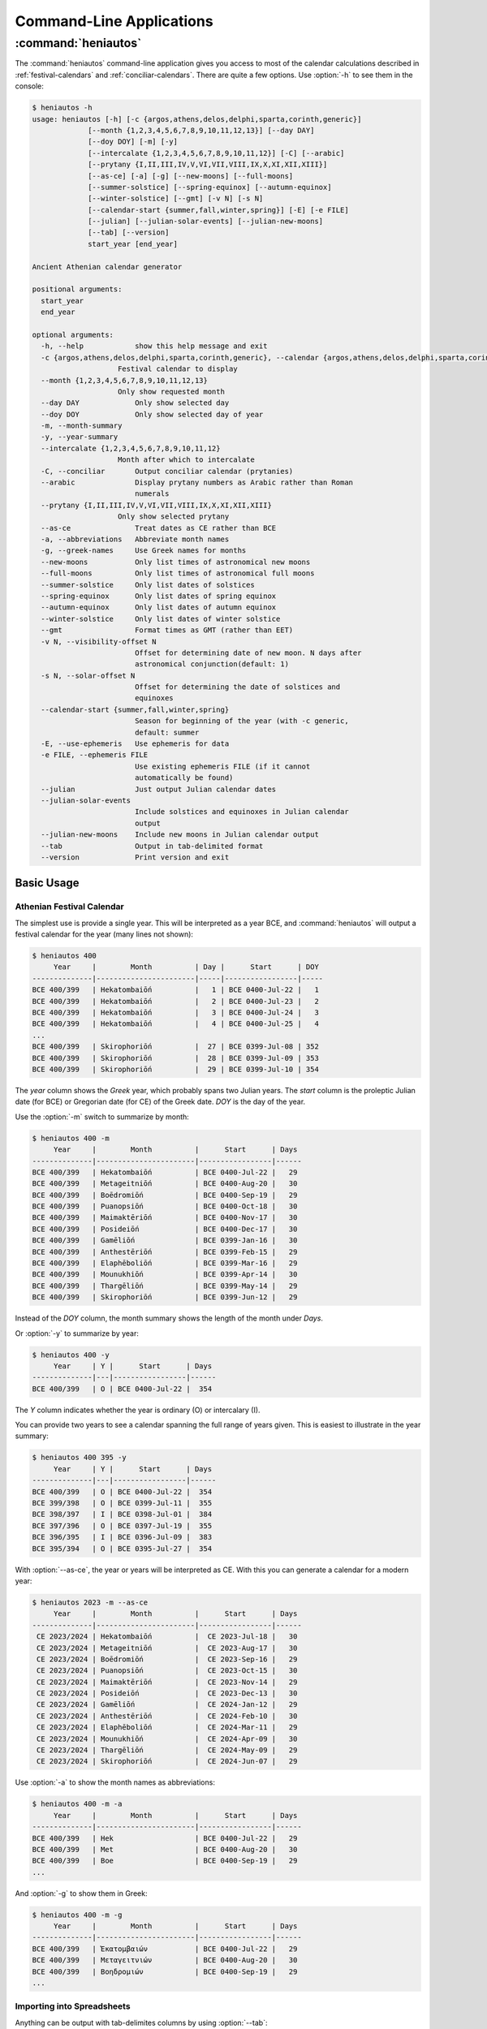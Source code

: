 *************************
Command-Line Applications
*************************

:command:`heniautos`
====================

.. program:: heniautos


The :command:`heniautos` command-line application gives you access to most of the calendar calculations described in :ref:`festival-calendars` and :ref:`conciliar-calendars`. There are quite a few options. Use :option:`-h` to see them in the console:

.. code-block:: console

    $ heniautos -h
    usage: heniautos [-h] [-c {argos,athens,delos,delphi,sparta,corinth,generic}]
                 [--month {1,2,3,4,5,6,7,8,9,10,11,12,13}] [--day DAY]
                 [--doy DOY] [-m] [-y]
                 [--intercalate {1,2,3,4,5,6,7,8,9,10,11,12}] [-C] [--arabic]
                 [--prytany {I,II,III,IV,V,VI,VII,VIII,IX,X,XI,XII,XIII}]
                 [--as-ce] [-a] [-g] [--new-moons] [--full-moons]
                 [--summer-solstice] [--spring-equinox] [--autumn-equinox]
                 [--winter-solstice] [--gmt] [-v N] [-s N]
                 [--calendar-start {summer,fall,winter,spring}] [-E] [-e FILE]
                 [--julian] [--julian-solar-events] [--julian-new-moons]
                 [--tab] [--version]
                 start_year [end_year]

    Ancient Athenian calendar generator

    positional arguments:
      start_year
      end_year

    optional arguments:
      -h, --help            show this help message and exit
      -c {argos,athens,delos,delphi,sparta,corinth,generic}, --calendar {argos,athens,delos,delphi,sparta,corinth,generic}
                        Festival calendar to display
      --month {1,2,3,4,5,6,7,8,9,10,11,12,13}
                        Only show requested month
      --day DAY             Only show selected day
      --doy DOY             Only show selected day of year
      -m, --month-summary
      -y, --year-summary
      --intercalate {1,2,3,4,5,6,7,8,9,10,11,12}
                        Month after which to intercalate
      -C, --conciliar       Output conciliar calendar (prytanies)
      --arabic              Display prytany numbers as Arabic rather than Roman
                            numerals
      --prytany {I,II,III,IV,V,VI,VII,VIII,IX,X,XI,XII,XIII}
                        Only show selected prytany
      --as-ce               Treat dates as CE rather than BCE
      -a, --abbreviations   Abbreviate month names
      -g, --greek-names     Use Greek names for months
      --new-moons           Only list times of astronomical new moons
      --full-moons          Only list times of astronomical full moons
      --summer-solstice     Only list dates of solstices
      --spring-equinox      Only list dates of spring equinox
      --autumn-equinox      Only list dates of autumn equinox
      --winter-solstice     Only list dates of winter solstice
      --gmt                 Format times as GMT (rather than EET)
      -v N, --visibility-offset N
                            Offset for determining date of new moon. N days after
                            astronomical conjunction(default: 1)
      -s N, --solar-offset N
                            Offset for determining the date of solstices and
                            equinoxes
      --calendar-start {summer,fall,winter,spring}
                            Season for beginning of the year (with -c generic,
                            default: summer
      -E, --use-ephemeris   Use ephemeris for data
      -e FILE, --ephemeris FILE
                            Use existing ephemeris FILE (if it cannot
                            automatically be found)
      --julian              Just output Julian calendar dates
      --julian-solar-events
                            Include solstices and equinoxes in Julian calendar
                            output
      --julian-new-moons    Include new moons in Julian calendar output
      --tab                 Output in tab-delimited format
      --version             Print version and exit

Basic Usage
-----------

.. _athens-festival:

Athenian Festival Calendar
^^^^^^^^^^^^^^^^^^^^^^^^^^

The simplest use is provide a single year. This will be interpreted as
a year BCE, and :command:`heniautos` will output a festival calendar
for the year (many lines not shown):

.. code-block:: console

    $ heniautos 400
         Year     |        Month          | Day |      Start      | DOY
    --------------|-----------------------|-----|-----------------|-----
    BCE 400/399   | Hekatombaiṓn          |   1 | BCE 0400-Jul-22 |   1
    BCE 400/399   | Hekatombaiṓn          |   2 | BCE 0400-Jul-23 |   2
    BCE 400/399   | Hekatombaiṓn          |   3 | BCE 0400-Jul-24 |   3
    BCE 400/399   | Hekatombaiṓn          |   4 | BCE 0400-Jul-25 |   4
    ...
    BCE 400/399   | Skirophoriṓn          |  27 | BCE 0399-Jul-08 | 352
    BCE 400/399   | Skirophoriṓn          |  28 | BCE 0399-Jul-09 | 353
    BCE 400/399   | Skirophoriṓn          |  29 | BCE 0399-Jul-10 | 354

The `year` column shows the *Greek* year, which probably spans two
Julian years. The `start` column is the proleptic Julian date (for
BCE) or Gregorian date (for CE) of the Greek date. `DOY` is the day of
the year.

Use the :option:`-m` switch to summarize by month:

.. code-block:: console

    $ heniautos 400 -m
         Year     |        Month          |      Start      | Days
    --------------|-----------------------|-----------------|------
    BCE 400/399   | Hekatombaiṓn          | BCE 0400-Jul-22 |   29
    BCE 400/399   | Metageitniṓn          | BCE 0400-Aug-20 |   30
    BCE 400/399   | Boēdromiṓn            | BCE 0400-Sep-19 |   29
    BCE 400/399   | Puanopsiṓn            | BCE 0400-Oct-18 |   30
    BCE 400/399   | Maimaktēriṓn          | BCE 0400-Nov-17 |   30
    BCE 400/399   | Posideiṓn             | BCE 0400-Dec-17 |   30
    BCE 400/399   | Gamēliṓn              | BCE 0399-Jan-16 |   30
    BCE 400/399   | Anthestēriṓn          | BCE 0399-Feb-15 |   29
    BCE 400/399   | Elaphēboliṓn          | BCE 0399-Mar-16 |   29
    BCE 400/399   | Mounukhiṓn            | BCE 0399-Apr-14 |   30
    BCE 400/399   | Thargēliṓn            | BCE 0399-May-14 |   29
    BCE 400/399   | Skirophoriṓn          | BCE 0399-Jun-12 |   29

Instead of the `DOY` column, the month summary shows the length of the
month under `Days`.

Or :option:`-y` to summarize by year:

.. code-block:: console

    $ heniautos 400 -y
         Year     | Y |      Start      | Days
    --------------|---|-----------------|------
    BCE 400/399   | O | BCE 0400-Jul-22 |  354

The `Y` column indicates whether the year is ordinary (O) or intercalary (I).

You can provide two years to see a calendar spanning the full range of
years given. This is easiest to illustrate in the year summary:

.. code-block:: console

    $ heniautos 400 395 -y
         Year     | Y |      Start      | Days
    --------------|---|-----------------|------
    BCE 400/399   | O | BCE 0400-Jul-22 |  354
    BCE 399/398   | O | BCE 0399-Jul-11 |  355
    BCE 398/397   | I | BCE 0398-Jul-01 |  384
    BCE 397/396   | O | BCE 0397-Jul-19 |  355
    BCE 396/395   | I | BCE 0396-Jul-09 |  383
    BCE 395/394   | O | BCE 0395-Jul-27 |  354

With :option:`--as-ce`, the year or years will be interpreted as CE. With this you can generate a calendar for a modern year:

.. code-block:: console

    $ heniautos 2023 -m --as-ce
         Year     |        Month          |      Start      | Days
    --------------|-----------------------|-----------------|------
     CE 2023/2024 | Hekatombaiṓn          |  CE 2023-Jul-18 |   30
     CE 2023/2024 | Metageitniṓn          |  CE 2023-Aug-17 |   30
     CE 2023/2024 | Boēdromiṓn            |  CE 2023-Sep-16 |   29
     CE 2023/2024 | Puanopsiṓn            |  CE 2023-Oct-15 |   30
     CE 2023/2024 | Maimaktēriṓn          |  CE 2023-Nov-14 |   29
     CE 2023/2024 | Posideiṓn             |  CE 2023-Dec-13 |   30
     CE 2023/2024 | Gamēliṓn              |  CE 2024-Jan-12 |   29
     CE 2023/2024 | Anthestēriṓn          |  CE 2024-Feb-10 |   30
     CE 2023/2024 | Elaphēboliṓn          |  CE 2024-Mar-11 |   29
     CE 2023/2024 | Mounukhiṓn            |  CE 2024-Apr-09 |   30
     CE 2023/2024 | Thargēliṓn            |  CE 2024-May-09 |   29
     CE 2023/2024 | Skirophoriṓn          |  CE 2024-Jun-07 |   29

Use :option:`-a` to show the month names as abbreviations:

.. code-block:: console
    
    $ heniautos 400 -m -a
         Year     |        Month          |      Start      | Days
    --------------|-----------------------|-----------------|------
    BCE 400/399   | Hek                   | BCE 0400-Jul-22 |   29
    BCE 400/399   | Met                   | BCE 0400-Aug-20 |   30
    BCE 400/399   | Boe                   | BCE 0400-Sep-19 |   29
    ...

And :option:`-g` to show them in Greek:

.. code-block:: console
    
    $ heniautos 400 -m -g
         Year     |        Month          |      Start      | Days
    --------------|-----------------------|-----------------|------
    BCE 400/399   | Ἑκατομβαιών           | BCE 0400-Jul-22 |   29
    BCE 400/399   | Μεταγειτνιών          | BCE 0400-Aug-20 |   30
    BCE 400/399   | Βοηδρομιών            | BCE 0400-Sep-19 |   29
    ...


.. _import-spreadsheet:
   
Importing into Spreadsheets
^^^^^^^^^^^^^^^^^^^^^^^^^^^

Anything can be output with tab-delimites columns by using :option:`--tab`:

.. code-block:: console

    $ heniautos 400 395 -y --tab
    "BCE 400/399"	"O"	"BCE 0400-Jul-22"	354
    "BCE 399/398"	"O"	"BCE 0399-Jul-11"	355
    "BCE 398/397"	"I"	"BCE 0398-Jul-01"	384
    "BCE 397/396"	"O"	"BCE 0397-Jul-19"	355
    "BCE 396/395"	"I"	"BCE 0396-Jul-09"	383
    "BCE 395/394"	"O"	"BCE 0395-Jul-27"	354

This is useful for importing into spreadsheets. You can either save the output to a file, that you can open or import into a spreadsheet

.. code-block:: console

    $ heniautos 400 395 -y --tab > 400_to_395.tsc

Or you can send it to the clipboard so you can then just paste it in. On a Mac you can do this with :command:`pbcopy`:

.. code-block:: console

    $ heniautos 400 395 -y --tab | pbcopy

    
    
Intercalations
^^^^^^^^^^^^^^

Intercalations are handled automatically, and Posideiṓn is intercalated by default:

.. code-block:: console
    
    $ heniautos 401 -m
         Year     |        Month          |      Start      | Days
    --------------|-----------------------|-----------------|------
    BCE 401/400   | Hekatombaiṓn          | BCE 0401-Jul-03 |   29
    BCE 401/400   | Metageitniṓn          | BCE 0401-Aug-01 |   30
    BCE 401/400   | Boēdromiṓn            | BCE 0401-Aug-31 |   30
    BCE 401/400   | Puanopsiṓn            | BCE 0401-Sep-30 |   30
    BCE 401/400   | Maimaktēriṓn          | BCE 0401-Oct-30 |   29
    BCE 401/400   | Posideiṓn             | BCE 0401-Nov-28 |   30
    BCE 401/400   | Posideiṓn hústeros    | BCE 0401-Dec-28 |   30
    BCE 401/400   | Gamēliṓn              | BCE 0400-Jan-27 |   29
    BCE 401/400   | Anthestēriṓn          | BCE 0400-Feb-25 |   30
    BCE 401/400   | Elaphēboliṓn          | BCE 0400-Mar-27 |   29
    BCE 401/400   | Mounukhiṓn            | BCE 0400-Apr-25 |   29
    BCE 401/400   | Thargēliṓn            | BCE 0400-May-24 |   29
    BCE 401/400   | Skirophoriṓn          | BCE 0400-Jun-22 |   30

To choose another month for intercalation, use :option:`--intercalate` with the number of the desired month. For instance, 8 for Anthestēriṓn:

.. code-block:: console    

    $ heniautos 401 -m --intercalate 8
         Year     |        Month          |      Start      | Days
    --------------|-----------------------|-----------------|------
    BCE 401/400   | Hekatombaiṓn          | BCE 0401-Jul-03 |   29
    BCE 401/400   | Metageitniṓn          | BCE 0401-Aug-01 |   30
    BCE 401/400   | Boēdromiṓn            | BCE 0401-Aug-31 |   30
    BCE 401/400   | Puanopsiṓn            | BCE 0401-Sep-30 |   30
    BCE 401/400   | Maimaktēriṓn          | BCE 0401-Oct-30 |   29
    BCE 401/400   | Posideiṓn             | BCE 0401-Nov-28 |   30
    BCE 401/400   | Gamēliṓn              | BCE 0401-Dec-28 |   30
    BCE 401/400   | Anthestēriṓn          | BCE 0400-Jan-27 |   29
    BCE 401/400   | Anthestēriṓn hústeros | BCE 0400-Feb-25 |   30
    BCE 401/400   | Elaphēboliṓn          | BCE 0400-Mar-27 |   29
    BCE 401/400   | Mounukhiṓn            | BCE 0400-Apr-25 |   29
    BCE 401/400   | Thargēliṓn            | BCE 0400-May-24 |   29
    BCE 401/400   | Skirophoriṓn          | BCE 0400-Jun-22 |   30


Athenian Conciliar Calendar
^^^^^^^^^^^^^^^^^^^^^^^^^^^

Show the Athenian concilar calendar with :option:`-C`

.. code-block:: console
    
    $ heniautos 400 -m -C
         Year     |        Prytany        |      Start      | Days
    --------------|-----------------------|-----------------|------
    BCE 400/399   | I                     | BCE 0400-Jul-15 |   37
    BCE 400/399   | II                    | BCE 0400-Aug-21 |   37
    BCE 400/399   | III                   | BCE 0400-Sep-27 |   37
    BCE 400/399   | IV                    | BCE 0400-Nov-03 |   37
    BCE 400/399   | V                     | BCE 0400-Dec-10 |   37
    BCE 400/399   | VI                    | BCE 0399-Jan-16 |   37
    BCE 400/399   | VII                   | BCE 0399-Feb-22 |   36
    BCE 400/399   | VIII                  | BCE 0399-Mar-30 |   36
    BCE 400/399   | IX                    | BCE 0399-May-05 |   36
    BCE 400/399   | X                     | BCE 0399-Jun-10 |   36

The number of prytanies will be based on the year as described in :ref:`prytany-types`.

If you want the prytanies numbered with Arabic rather than Roman numerals, use the :option:`--arabic` switch.

Other Calendars
---------------

You can see festival calendars from a few other Greek cities besides
Athens with :option:`-c`:

.. code-block:: console

    $ heniautos 400 -m -c corinth
         Year     |        Month          |      Start      | Days
    --------------|-----------------------|-----------------|------
    BCE 400/399   | Phoinikaîos           | BCE 0400-Sep-19 |   29
    BCE 400/399   | Kráneios              | BCE 0400-Oct-18 |   30
    BCE 400/399   | Lanotropíos           | BCE 0400-Nov-17 |   30
    BCE 400/399   | Makhaneús             | BCE 0400-Dec-17 |   30
    BCE 400/399   | Dōdekateús            | BCE 0399-Jan-16 |   30
    BCE 400/399   | Εúkleios              | BCE 0399-Feb-15 |   29
    BCE 400/399   | Artemísios            | BCE 0399-Mar-16 |   29
    BCE 400/399   | Psudreús              | BCE 0399-Apr-14 |   30
    BCE 400/399   | Gameílios             | BCE 0399-May-14 |   29
    BCE 400/399   | Agriánios             | BCE 0399-Jun-12 |   29
    BCE 400/399   | Pánamos               | BCE 0399-Jul-11 |   30
    BCE 400/399   | Apellaîos             | BCE 0399-Aug-10 |   29

All the options shown under :ref:`athens-festival` work with these
calendars.

Generic Calendar
^^^^^^^^^^^^^^^^

Calendars from various Greek cities differ not only in the names of
their months but also in when they start, which can be immediately
before or after any any solstice ot equinox. For example, the Athenian
calendar begins just after the summer solstice, the Corinthian just
before the autumn equinox.

You can generate a "generic" calendar that simple has numbered
months. By default this will start after the summer solstice (like the
Athenian calendar), but you can use :option:`--calendar-start` to
choose another season. For example, this creates a "generic" calendar
that starts after the spring equinox:

.. code-block:: console

    $ heniautos 400 -m -c generic --calendar-start spring
         Year     |        Month          |      Start      | Days
    --------------|-----------------------|-----------------|------
    BCE 400/399   | 1                     | BCE 0400-Mar-27 |   29
    BCE 400/399   | 2                     | BCE 0400-Apr-25 |   29
    BCE 400/399   | 3                     | BCE 0400-May-24 |   29
    BCE 400/399   | 4                     | BCE 0400-Jun-22 |   30
    BCE 400/399   | 5                     | BCE 0400-Jul-22 |   29
    BCE 400/399   | 6                     | BCE 0400-Aug-20 |   30
    BCE 400/399   | 6 hústeros            | BCE 0400-Sep-19 |   29
    BCE 400/399   | 7                     | BCE 0400-Oct-18 |   30
    BCE 400/399   | 8                     | BCE 0400-Nov-17 |   30
    BCE 400/399   | 9                     | BCE 0400-Dec-17 |   30
    BCE 400/399   | 10                    | BCE 0399-Jan-16 |   30
    BCE 400/399   | 11                    | BCE 0399-Feb-15 |   29
    BCE 400/399   | 12                    | BCE 0399-Mar-16 |   29

.. note::

   The Spartan calendar is a special case of the generic
   calendar. Because we do not know the names of all the months or
   their order, Spartan months are numbered.

Other Astronomical Data
-----------------------

Julian Years
^^^^^^^^^^^^

The :option:`--julian` option will output a *Julian* calendar for the year or years requested. The first column is the Julian Day Number.

.. code-block:: console

    $ heniautos 400 --julian
    1575324|BCE 0400-Jan-01||
    1575325|BCE 0400-Jan-02||
    1575326|BCE 0400-Jan-03||
    ...
    1575686|BCE 0400-Dec-29||
    1575687|BCE 0400-Dec-30||
    1575688|BCE 0400-Dec-31||

.. note::

   This will actually output a Gregorian calendar for years forllowing the Gregorian reform

With :option:`--julian-solar-events` and/or :option:`--julian-new-moons`, columns will be added for solstices and equinoxes, and new moons


.. code-block:: console

    $ heniautos 400 --julian --julian-solar-events --julian-new-moons
    1575324|BCE 0400-Jan-01||
    1575325|BCE 0400-Jan-02||
    ...
    1575348|BCE 0400-Jan-25||
    1575349|BCE 0400-Jan-26||NM
    1575350|BCE 0400-Jan-27||
    ...
    1575407|BCE 0400-Mar-25||
    1575408|BCE 0400-Mar-26|SpEq|NM
    1575409|BCE 0400-Mar-27||
    ...

This is the underlying data that :py:mod:`heniautos` uses to generate
calendars, so you can use this to check the work of
:py:mod:`heniautos` or come up with yout own ideas.

.. note:: The new moons marked by :option:`--julian-new-moons` are
   conjunctions, not visible new moons. Neither the new moons or
   solstices/equinoxes are affected by :option:`--visibility-offset`
   or :option:`--solar-offset`

Option Reference
----------------

.. option:: start_year

    A year, or the first year of a range to display (required). Years
    will be treated as BCE unless :option:`--as-ce` is used
      
.. option:: end_year

    If provided, this and :option:`start_year` will be treated as the
    first and last years of a range. They must be provided in the
    correct order or an error will be raised

.. option:: -a, --abbreviations

    Show month names as abbreviations

.. option:: --arabic

    Display prytany numbers as Arabic rather than Roman numerals

.. option:: --as-ce

    Treat dates as CE rather than BCE

.. option:: -c <city>

    Show calender for specific city (default Athens). Choices are
    argos, athens, delos, delphi, sparta, corinth, generic

.. option:: -C, --conciliar

    Output conciliar calendar (prytanies)

.. option:: --calendar-start <season>

    Season for beginning of the year (with :option:`-c` generic). Choices are one of: summer, fall, winter,
    spring. Default: summer

.. option:: -g, --greek-names

    Show month names in Greek

.. option:: -h

    Show help


.. option:: --intercalate <month number>

    Month after which to intercalate    

.. option:: --julian

    Output a Julian Calendar (Gregorian if after the Gregorian reform)

.. option:: --julian-new-moons

    TK

.. option:: --julian-solar-events

    TK

.. option:: -m, --month-summary

    Summarize calendar by month

.. option:: -s, --solar-offset

    TK

.. option:: --tab

    Format output with tabs. Good for importing into spreadsheets (see :ref:`import-spreadsheet`)

.. option:: -v, --visibility-offset

    TK

.. option:: -y, --year-summary

    Summarize calendar by year

